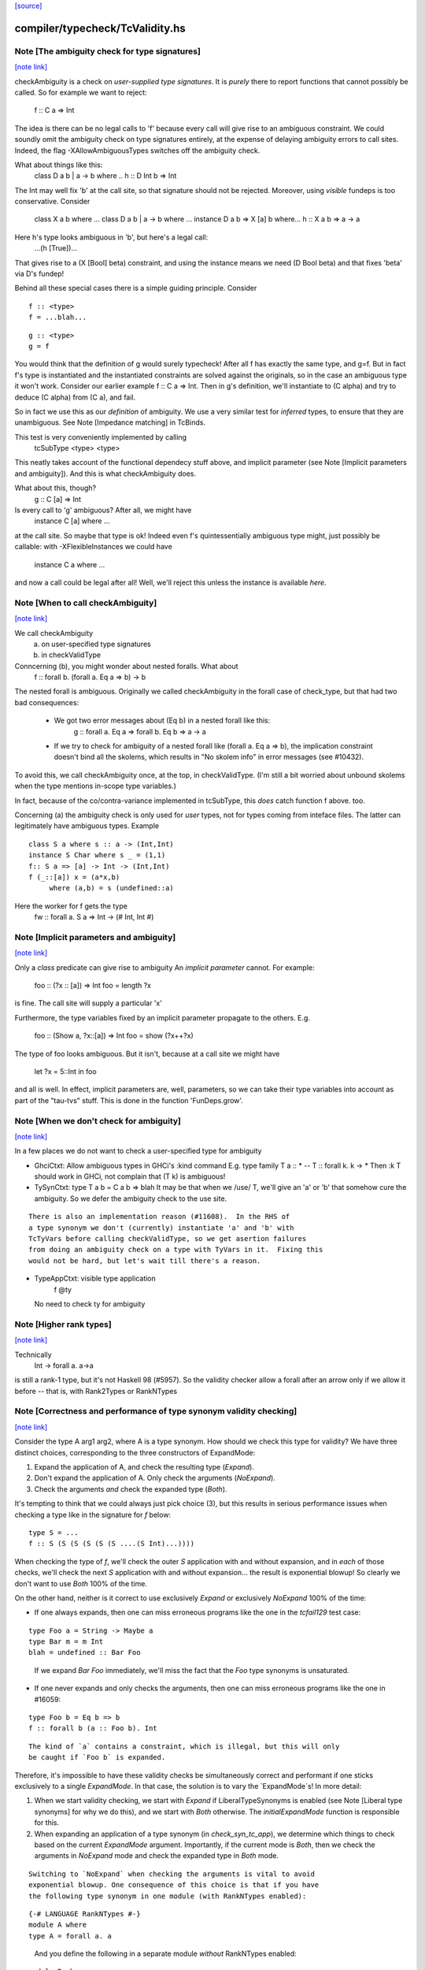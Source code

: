 `[source] <https://gitlab.haskell.org/ghc/ghc/tree/master/compiler/typecheck/TcValidity.hs>`_

compiler/typecheck/TcValidity.hs
================================


Note [The ambiguity check for type signatures]
~~~~~~~~~~~~~~~~~~~~~~~~~~~~~~~~~~~~~~~~~~~~~~

`[note link] <https://gitlab.haskell.org/ghc/ghc/tree/master/compiler/typecheck/TcValidity.hs#L79>`__

checkAmbiguity is a check on *user-supplied type signatures*.  It is
*purely* there to report functions that cannot possibly be called.  So for
example we want to reject:
   f :: C a => Int
The idea is there can be no legal calls to 'f' because every call will
give rise to an ambiguous constraint.  We could soundly omit the
ambiguity check on type signatures entirely, at the expense of
delaying ambiguity errors to call sites.  Indeed, the flag
-XAllowAmbiguousTypes switches off the ambiguity check.

What about things like this:
   class D a b | a -> b where ..
   h :: D Int b => Int
The Int may well fix 'b' at the call site, so that signature should
not be rejected.  Moreover, using *visible* fundeps is too
conservative.  Consider
   class X a b where ...
   class D a b | a -> b where ...
   instance D a b => X [a] b where...
   h :: X a b => a -> a
Here h's type looks ambiguous in 'b', but here's a legal call:
   ...(h [True])...
That gives rise to a (X [Bool] beta) constraint, and using the
instance means we need (D Bool beta) and that fixes 'beta' via D's
fundep!

Behind all these special cases there is a simple guiding principle.
Consider

::

  f :: <type>
  f = ...blah...

..

::

  g :: <type>
  g = f

..

You would think that the definition of g would surely typecheck!
After all f has exactly the same type, and g=f. But in fact f's type
is instantiated and the instantiated constraints are solved against
the originals, so in the case an ambiguous type it won't work.
Consider our earlier example f :: C a => Int.  Then in g's definition,
we'll instantiate to (C alpha) and try to deduce (C alpha) from (C a),
and fail.

So in fact we use this as our *definition* of ambiguity.  We use a
very similar test for *inferred* types, to ensure that they are
unambiguous. See Note [Impedance matching] in TcBinds.

This test is very conveniently implemented by calling
    tcSubType <type> <type>
This neatly takes account of the functional dependecy stuff above,
and implicit parameter (see Note [Implicit parameters and ambiguity]).
And this is what checkAmbiguity does.

What about this, though?
   g :: C [a] => Int
Is every call to 'g' ambiguous?  After all, we might have
   instance C [a] where ...
at the call site.  So maybe that type is ok!  Indeed even f's
quintessentially ambiguous type might, just possibly be callable:
with -XFlexibleInstances we could have
  instance C a where ...
and now a call could be legal after all!  Well, we'll reject this
unless the instance is available *here*.



Note [When to call checkAmbiguity]
~~~~~~~~~~~~~~~~~~~~~~~~~~~~~~~~~~

`[note link] <https://gitlab.haskell.org/ghc/ghc/tree/master/compiler/typecheck/TcValidity.hs#L145>`__

We call checkAmbiguity
   (a) on user-specified type signatures
   (b) in checkValidType

Conncerning (b), you might wonder about nested foralls.  What about
    f :: forall b. (forall a. Eq a => b) -> b
The nested forall is ambiguous.  Originally we called checkAmbiguity
in the forall case of check_type, but that had two bad consequences:
  * We got two error messages about (Eq b) in a nested forall like this:
       g :: forall a. Eq a => forall b. Eq b => a -> a
  * If we try to check for ambiguity of a nested forall like
    (forall a. Eq a => b), the implication constraint doesn't bind
    all the skolems, which results in "No skolem info" in error
    messages (see #10432).

To avoid this, we call checkAmbiguity once, at the top, in checkValidType.
(I'm still a bit worried about unbound skolems when the type mentions
in-scope type variables.)

In fact, because of the co/contra-variance implemented in tcSubType,
this *does* catch function f above. too.

Concerning (a) the ambiguity check is only used for *user* types, not
for types coming from inteface files.  The latter can legitimately
have ambiguous types. Example

::

   class S a where s :: a -> (Int,Int)
   instance S Char where s _ = (1,1)
   f:: S a => [a] -> Int -> (Int,Int)
   f (_::[a]) x = (a*x,b)
        where (a,b) = s (undefined::a)

..

Here the worker for f gets the type
        fw :: forall a. S a => Int -> (# Int, Int #)



Note [Implicit parameters and ambiguity]
~~~~~~~~~~~~~~~~~~~~~~~~~~~~~~~~~~~~~~~~

`[note link] <https://gitlab.haskell.org/ghc/ghc/tree/master/compiler/typecheck/TcValidity.hs#L183>`__

Only a *class* predicate can give rise to ambiguity
An *implicit parameter* cannot.  For example:
        foo :: (?x :: [a]) => Int
        foo = length ?x
is fine.  The call site will supply a particular 'x'

Furthermore, the type variables fixed by an implicit parameter
propagate to the others.  E.g.
        foo :: (Show a, ?x::[a]) => Int
        foo = show (?x++?x)
The type of foo looks ambiguous.  But it isn't, because at a call site
we might have
        let ?x = 5::Int in foo
and all is well.  In effect, implicit parameters are, well, parameters,
so we can take their type variables into account as part of the
"tau-tvs" stuff.  This is done in the function 'FunDeps.grow'.



Note [When we don't check for ambiguity]
~~~~~~~~~~~~~~~~~~~~~~~~~~~~~~~~~~~~~~~~

`[note link] <https://gitlab.haskell.org/ghc/ghc/tree/master/compiler/typecheck/TcValidity.hs#L259>`__

In a few places we do not want to check a user-specified type for ambiguity

* GhciCtxt: Allow ambiguous types in GHCi's :kind command
  E.g.   type family T a :: *  -- T :: forall k. k -> *
  Then :k T should work in GHCi, not complain that
  (T k) is ambiguous!

* TySynCtxt: type T a b = C a b => blah
  It may be that when we /use/ T, we'll give an 'a' or 'b' that somehow
  cure the ambiguity.  So we defer the ambiguity check to the use site.

::

  There is also an implementation reason (#11608).  In the RHS of
  a type synonym we don't (currently) instantiate 'a' and 'b' with
  TcTyVars before calling checkValidType, so we get asertion failures
  from doing an ambiguity check on a type with TyVars in it.  Fixing this
  would not be hard, but let's wait till there's a reason.

..

* TypeAppCtxt: visible type application
     f @ty
  No need to check ty for ambiguity



Note [Higher rank types]
~~~~~~~~~~~~~~~~~~~~~~~~

`[note link] <https://gitlab.haskell.org/ghc/ghc/tree/master/compiler/typecheck/TcValidity.hs#L416>`__

Technically
            Int -> forall a. a->a
is still a rank-1 type, but it's not Haskell 98 (#5957).  So the
validity checker allow a forall after an arrow only if we allow it
before -- that is, with Rank2Types or RankNTypes



Note [Correctness and performance of type synonym validity checking]
~~~~~~~~~~~~~~~~~~~~~~~~~~~~~~~~~~~~~~~~~~~~~~~~~~~~~~~~~~~~~~~~~~~~

`[note link] <https://gitlab.haskell.org/ghc/ghc/tree/master/compiler/typecheck/TcValidity.hs#L517>`__

Consider the type A arg1 arg2, where A is a type synonym. How should we check
this type for validity? We have three distinct choices, corresponding to the
three constructors of ExpandMode:

1. Expand the application of A, and check the resulting type (`Expand`).
2. Don't expand the application of A. Only check the arguments (`NoExpand`).
3. Check the arguments *and* check the expanded type (`Both`).

It's tempting to think that we could always just pick choice (3), but this
results in serious performance issues when checking a type like in the
signature for `f` below:

::

  type S = ...
  f :: S (S (S (S (S (S ....(S Int)...))))

..

When checking the type of `f`, we'll check the outer `S` application with and
without expansion, and in *each* of those checks, we'll check the next `S`
application with and without expansion... the result is exponential blowup! So
clearly we don't want to use `Both` 100% of the time.

On the other hand, neither is it correct to use exclusively `Expand` or
exclusively `NoExpand` 100% of the time:

* If one always expands, then one can miss erroneous programs like the one in
  the `tcfail129` test case:

::

    type Foo a = String -> Maybe a
    type Bar m = m Int
    blah = undefined :: Bar Foo

..

  If we expand `Bar Foo` immediately, we'll miss the fact that the `Foo` type
  synonyms is unsaturated.
* If one never expands and only checks the arguments, then one can miss
  erroneous programs like the one in #16059:

::

    type Foo b = Eq b => b
    f :: forall b (a :: Foo b). Int

..

::

  The kind of `a` contains a constraint, which is illegal, but this will only
  be caught if `Foo b` is expanded.

..

Therefore, it's impossible to have these validity checks be simultaneously
correct and performant if one sticks exclusively to a single `ExpandMode`. In
that case, the solution is to vary the `ExpandMode`s! In more detail:

1. When we start validity checking, we start with `Expand` if
   LiberalTypeSynonyms is enabled (see Note [Liberal type synonyms] for why we
   do this), and we start with `Both` otherwise. The `initialExpandMode`
   function is responsible for this.
2. When expanding an application of a type synonym (in `check_syn_tc_app`), we
   determine which things to check based on the current `ExpandMode` argument.
   Importantly, if the current mode is `Both`, then we check the arguments in
   `NoExpand` mode and check the expanded type in `Both` mode.

::

   Switching to `NoExpand` when checking the arguments is vital to avoid
   exponential blowup. One consequence of this choice is that if you have
   the following type synonym in one module (with RankNTypes enabled):

..

::

     {-# LANGUAGE RankNTypes #-}
     module A where
     type A = forall a. a

..

   And you define the following in a separate module *without* RankNTypes
   enabled:

::

     module B where

..

     import A

::

     type Const a b = a
     f :: Const Int A -> Int

..

::

   Then `f` will be accepted, even though `A` (which is technically a rank-n
   type) appears in its type. We view this as an acceptable compromise, since
   `A` never appears in the type of `f` post-expansion. If `A` _did_ appear in
   a type post-expansion, such as in the following variant:

..

::

     g :: Const A A -> Int

..

::

   Then that would be rejected unless RankNTypes were enabled.

..



Note [Unsaturated type synonyms in GHCi]
~~~~~~~~~~~~~~~~~~~~~~~~~~~~~~~~~~~~~~~~

`[note link] <https://gitlab.haskell.org/ghc/ghc/tree/master/compiler/typecheck/TcValidity.hs#L757>`__

Generally speaking, GHC disallows unsaturated uses of type synonyms or type
families. For instance, if one defines `type Const a b = a`, then GHC will not
permit using `Const` unless it is applied to (at least) two arguments. There is
an exception to this rule, however: GHCi's :kind command. For instance, it
is quite common to look up the kind of a type constructor like so:

::

  λ> :kind Const
  Const :: j -> k -> j
  λ> :kind Const Int
  Const Int :: k -> Type

..

Strictly speaking, the two uses of `Const` above are unsaturated, but this
is an extremely benign (and useful) example of unsaturation, so we allow it
here as a special case.

That being said, we do not allow unsaturation carte blanche in GHCi. Otherwise,
this GHCi interaction would be possible:

::

  λ> newtype Fix f = MkFix (f (Fix f))
  λ> type Id a = a
  λ> :kind Fix Id
  Fix Id :: Type

..

This is rather dodgy, so we move to disallow this. We only permit unsaturated
synonyms in GHCi if they are *top-level*—that is, if the synonym is the
outermost type being applied. This allows `Const` and `Const Int` in the
first example, but not `Fix Id` in the second example, as `Id` is not the
outermost type being applied (`Fix` is).

We track this outermost property in the GhciCtxt constructor of UserTypeCtxt.
A field of True in GhciCtxt indicates that we're in an outermost position. Any
time we invoke `check_arg` to check the validity of an argument, we switch the
field to False.



Note [Type variables escaping through kinds]
~~~~~~~~~~~~~~~~~~~~~~~~~~~~~~~~~~~~~~~~~~~~

`[note link] <https://gitlab.haskell.org/ghc/ghc/tree/master/compiler/typecheck/TcValidity.hs#L900>`__

Consider:

::

  type family T (r :: RuntimeRep) :: TYPE r
  foo :: forall r. T r

..

Something smells funny about the type of `foo`. If you spell out the kind
explicitly, it becomes clearer from where the smell originates:

::

  foo :: ((forall r. T r) :: TYPE r)

..

The type variable `r` appears in the result kind, which escapes the scope of
its binding site! This is not desirable, so we establish a validity check
(`checkEscapingKind`) to catch any type variables that might escape through
kinds in this way.



Note [Liberal type synonyms]
~~~~~~~~~~~~~~~~~~~~~~~~~~~~

`[note link] <https://gitlab.haskell.org/ghc/ghc/tree/master/compiler/typecheck/TcValidity.hs#L948>`__

If -XLiberalTypeSynonyms is on, expand closed type synonyms *before*
doing validity checking.  This allows us to instantiate a synonym defn
with a for-all type, or with a partially-applied type synonym.
        e.g.   type T a b = a
               type S m   = m ()
               f :: S (T Int)
Here, T is partially applied, so it's illegal in H98.  But if you
expand S first, then T we get just
               f :: Int
which is fine.

IMPORTANT: suppose T is a type synonym.  Then we must do validity
checking on an appliation (T ty1 ty2)

        *either* before expansion (i.e. check ty1, ty2)
        *or* after expansion (i.e. expand T ty1 ty2, and then check)
        BUT NOT BOTH

If we do both, we get exponential behaviour!!

::

  data TIACons1 i r c = c i ::: r c
  type TIACons2 t x = TIACons1 t (TIACons1 t x)
  type TIACons3 t x = TIACons2 t (TIACons1 t x)
  type TIACons4 t x = TIACons2 t (TIACons2 t x)
  type TIACons7 t x = TIACons4 t (TIACons3 t x)

..

The order in which you do validity checking is also somewhat delicate. Consider
the `check_type` function, which drives the validity checking for unsaturated
uses of type synonyms. There is a special case for rank-n types, such as
(forall x. x -> x) or (Show x => x), since those require at least one language
extension to use. It used to be the case that this case came before every other
case, but this can lead to bugs. Imagine you have this scenario (from #15954):

::

  type A a = Int
  type B (a :: Type -> Type) = forall x. x -> x
  type C = B A

..

If the rank-n case came first, then in the process of checking for `forall`s
or contexts, we would expand away `B A` to `forall x. x -> x`. This is because
the functions that split apart `forall`s/contexts
(tcSplitForAllVarBndrs/tcSplitPhiTy) expand type synonyms! If `B A` is expanded
away to `forall x. x -> x` before the actually validity checks occur, we will
have completely obfuscated the fact that we had an unsaturated application of
the `A` type synonym.

We have since learned from our mistakes and now put this rank-n case /after/
the case for TyConApp, which ensures that an unsaturated `A` TyConApp will be
caught properly. But be careful! We can't make the rank-n case /last/ either,
as the FunTy case must came after the rank-n case. Otherwise, something like
(Eq a => Int) would be treated as a function type (FunTy), which just
wouldn't do.



Note [Implicit parameters in instance decls]
~~~~~~~~~~~~~~~~~~~~~~~~~~~~~~~~~~~~~~~~~~~~

`[note link] <https://gitlab.haskell.org/ghc/ghc/tree/master/compiler/typecheck/TcValidity.hs#L1008>`__

Implicit parameters _only_ allowed in type signatures; not in instance
decls, superclasses etc. The reason for not allowing implicit params in
instances is a bit subtle.  If we allowed
  instance (?x::Int, Eq a) => Foo [a] where ...
then when we saw
     (e :: (?x::Int) => t)
it would be unclear how to discharge all the potential uses of the ?x
in e.  For example, a constraint Foo [Int] might come out of e, and
applying the instance decl would show up two uses of ?x.  #8912.



Note [Validity checking for constraints]
~~~~~~~~~~~~~~~~~~~~~~~~~~~~~~~~~~~~~~~~

`[note link] <https://gitlab.haskell.org/ghc/ghc/tree/master/compiler/typecheck/TcValidity.hs#L1047>`__

We look through constraint synonyms so that we can see the underlying
constraint(s).  For example
   type Foo = ?x::Int
   instance Foo => C T
We should reject the instance because it has an implicit parameter in
the context.

But we record, in 'under_syn', whether we have looked under a synonym
to avoid requiring language extensions at the use site.  Main example
(#9838):

::

   {-# LANGUAGE ConstraintKinds #-}
   module A where
      type EqShow a = (Eq a, Show a)

..

   module B where
      import A
      foo :: EqShow a => a -> String

We don't want to require ConstraintKinds in module B.



Note [ConstraintKinds in predicates]
~~~~~~~~~~~~~~~~~~~~~~~~~~~~~~~~~~~~

`[note link] <https://gitlab.haskell.org/ghc/ghc/tree/master/compiler/typecheck/TcValidity.hs#L1179>`__

Don't check for -XConstraintKinds under a type synonym, because that
was done at the type synonym definition site; see #9838
e.g.   module A where
          type C a = (Eq a, Ix a)   -- Needs -XConstraintKinds
       module B where
          import A
          f :: C a => a -> a        -- Does *not* need -XConstraintKinds



Note [Irreducible predicates in superclasses]
~~~~~~~~~~~~~~~~~~~~~~~~~~~~~~~~~~~~~~~~~~~~~

`[note link] <https://gitlab.haskell.org/ghc/ghc/tree/master/compiler/typecheck/TcValidity.hs#L1189>`__

Allowing type-family calls in class superclasses is somewhat dangerous
because we can write:

::

 type family Fooish x :: * -> Constraint
 type instance Fooish () = Foo
 class Fooish () a => Foo a where

..

This will cause the constraint simplifier to loop because every time we canonicalise a
(Foo a) class constraint we add a (Fooish () a) constraint which will be immediately
solved to add+canonicalise another (Foo a) constraint.  



Note [Simplifiable given constraints]
~~~~~~~~~~~~~~~~~~~~~~~~~~~~~~~~~~~~~

`[note link] <https://gitlab.haskell.org/ghc/ghc/tree/master/compiler/typecheck/TcValidity.hs#L1275>`__

A type signature like
   f :: Eq [(a,b)] => a -> b
is very fragile, for reasons described at length in TcInteract
Note [Instance and Given overlap].  As that Note discusses, for the
most part the clever stuff in TcInteract means that we don't use a
top-level instance if a local Given might fire, so there is no
fragility. But if we /infer/ the type of a local let-binding, things
can go wrong (#11948 is an example, discussed in the Note).

So this warning is switched on only if we have NoMonoLocalBinds; in
that case the warning discourages users from writing simplifiable
class constraints.

The warning only fires if the constraint in the signature
matches the top-level instances in only one way, and with no
unifiers -- that is, under the same circumstances that
TcInteract.matchInstEnv fires an interaction with the top
level instances.  For example (#13526), consider

::

  instance {-# OVERLAPPABLE #-} Eq (T a) where ...
  instance                   Eq (T Char) where ..
  f :: Eq (T a) => ...

..

We don't want to complain about this, even though the context
(Eq (T a)) matches an instance, because the user may be
deliberately deferring the choice so that the Eq (T Char)
has a chance to fire when 'f' is called.  And the fragility
only matters when there's a risk that the instance might
fire instead of the local 'given'; and there is no such
risk in this case.  Just use the same rules as for instance
firing!



Note [Kind polymorphic type classes]
~~~~~~~~~~~~~~~~~~~~~~~~~~~~~~~~~~~~

`[note link] <https://gitlab.haskell.org/ghc/ghc/tree/master/compiler/typecheck/TcValidity.hs#L1343>`__

MultiParam check:

    class C f where...   -- C :: forall k. k -> Constraint
    instance C Maybe where...

  The dictionary gets type [C * Maybe] even if it's not a MultiParam
  type class.

Flexibility check:

::

    class C f where...   -- C :: forall k. k -> Constraint
    data D a = D a
    instance C D where

..

  The dictionary gets type [C * (D *)]. IA0_TODO it should be
  generalized actually.



Note [Instances of built-in classes in signature files]
~~~~~~~~~~~~~~~~~~~~~~~~~~~~~~~~~~~~~~~~~~~~~~~~~~~~~~~

`[note link] <https://gitlab.haskell.org/ghc/ghc/tree/master/compiler/typecheck/TcValidity.hs#L1472>`__

User defined instances for KnownNat, KnownSymbol and Typeable are
disallowed -- they are generated when needed by GHC itself on-the-fly.

However, if they occur in a Backpack signature file, they have an
entirely different meaning. Suppose in M.hsig we see

  signature M where
    data T :: Nat
    instance KnownNat T

That says that any module satisfying M.hsig must provide a KnownNat
instance for T.  We absolultely need that instance when compiling a
module that imports M.hsig: see #15379 and
Note [Fabricating Evidence for Literals in Backpack] in ClsInst.

Hence, checkValidInstHead accepts a user-written instance declaration
in hsig files, where `is_sig` is True.



Note [Casts during validity checking]
~~~~~~~~~~~~~~~~~~~~~~~~~~~~~~~~~~~~~

`[note link] <https://gitlab.haskell.org/ghc/ghc/tree/master/compiler/typecheck/TcValidity.hs#L1687>`__

Consider the (bogus)
     instance Eq Char#
We elaborate to  'Eq (Char# |> UnivCo(hole))'  where the hole is an
insoluble equality constraint for * ~ #.  We'll report the insoluble
constraint separately, but we don't want to *also* complain that Eq is
not applied to a type constructor.  So we look gaily look through
CastTys here.

Another example:  Eq (Either a).  Then we actually get a cast in
the middle:
   Eq ((Either |> g) a)



Note [Validity checking of HasField instances]
~~~~~~~~~~~~~~~~~~~~~~~~~~~~~~~~~~~~~~~~~~~~~~

`[note link] <https://gitlab.haskell.org/ghc/ghc/tree/master/compiler/typecheck/TcValidity.hs#L1702>`__

The HasField class has magic constraint solving behaviour (see Note
[HasField instances] in TcInteract).  However, we permit users to
declare their own instances, provided they do not clash with the
built-in behaviour.  In particular, we forbid:

::

  1. `HasField _ r _` where r is a variable

..

::

  2. `HasField _ (T ...) _` if T is a data family
     (because it might have fields introduced later)

..

::

  3. `HasField x (T ...) _` where x is a variable,
      if T has any fields at all

..

::

  4. `HasField "foo" (T ...) _` if T has a "foo" field

..

The usual functional dependency checks also apply.



Note [Valid 'deriving' predicate]
~~~~~~~~~~~~~~~~~~~~~~~~~~~~~~~~~

`[note link] <https://gitlab.haskell.org/ghc/ghc/tree/master/compiler/typecheck/TcValidity.hs#L1722>`__

validDerivPred checks for OK 'deriving' context.  See Note [Exotic
derived instance contexts] in TcDeriv.  However the predicate is
here because it uses sizeTypes, fvTypes.

It checks for three things

  * No repeated variables (hasNoDups fvs)

  * No type constructors.  This is done by comparing
        sizeTypes tys == length (fvTypes tys)
    sizeTypes counts variables and constructors; fvTypes returns variables.
    So if they are the same, there must be no constructors.  But there
    might be applications thus (f (g x)).

::

    Note that tys only includes the visible arguments of the class type
    constructor. Including the non-visible arguments can cause the following,
    perfectly valid instance to be rejected:
       class Category (cat :: k -> k -> *) where ...
       newtype T (c :: * -> * -> *) a b = MkT (c a b)
       instance Category c => Category (T c) where ...
    since the first argument to Category is a non-visible *, which sizeTypes
    would count as a constructor! See #11833.

..

  * Also check for a bizarre corner case, when the derived instance decl
    would look like
       instance C a b => D (T a) where ...
    Note that 'b' isn't a parameter of T.  This gives rise to all sorts of
    problems; in particular, it's hard to compare solutions for equality
    when finding the fixpoint, and that means the inferContext loop does
    not converge.  See #5287.



Note [Equality class instances]
~~~~~~~~~~~~~~~~~~~~~~~~~~~~~~~

`[note link] <https://gitlab.haskell.org/ghc/ghc/tree/master/compiler/typecheck/TcValidity.hs#L1755>`__

We can't have users writing instances for the equality classes. But we
still need to be able to write instances for them ourselves. So we allow
instances only in the defining module.



Note [Instances and constraint synonyms]
~~~~~~~~~~~~~~~~~~~~~~~~~~~~~~~~~~~~~~~~

`[note link] <https://gitlab.haskell.org/ghc/ghc/tree/master/compiler/typecheck/TcValidity.hs#L1790>`__

Currently, we don't allow instances for constraint synonyms at all.
Consider these (#13267):
  type C1 a = Show (a -> Bool)
  instance C1 Int where    -- I1
    show _ = "ur"

This elicits "show is not a (visible) method of class C1", which isn't
a great message. But it comes from the renamer, so it's hard to improve.

This needs a bit more care:
  type C2 a = (Show a, Show Int)
  instance C2 Int           -- I2

If we use (splitTyConApp_maybe tau) in checkValidInstance to decompose
the instance head, we'll expand the synonym on fly, and it'll look like
  instance (%,%) (Show Int, Show Int)
and we /really/ don't want that.  So we carefully do /not/ expand
synonyms, by matching on TyConApp directly.



Note [Paterson conditions]
~~~~~~~~~~~~~~~~~~~~~~~~~~

`[note link] <https://gitlab.haskell.org/ghc/ghc/tree/master/compiler/typecheck/TcValidity.hs#L1871>`__

Termination test: the so-called "Paterson conditions" (see Section 5 of
"Understanding functional dependencies via Constraint Handling Rules,
JFP Jan 2007).

We check that each assertion in the context satisfies:
 (1) no variable has more occurrences in the assertion than in the head, and
 (2) the assertion has fewer constructors and variables (taken together
     and counting repetitions) than the head.
This is only needed with -fglasgow-exts, as Haskell 98 restrictions
(which have already been checked) guarantee termination.

The underlying idea is that

::

    for any ground substitution, each assertion in the
    context has fewer type constructors than the head.

..



Note [Type families in instance contexts]
~~~~~~~~~~~~~~~~~~~~~~~~~~~~~~~~~~~~~~~~~

`[note link] <https://gitlab.haskell.org/ghc/ghc/tree/master/compiler/typecheck/TcValidity.hs#L1958>`__

Are these OK?
  type family F a
  instance F a    => C (Maybe [a]) where ...
  intance C (F a) => C [[[a]]]     where ...

No: the type family in the instance head might blow up to an
arbitrarily large type, depending on how 'a' is instantiated.
So we require UndecidableInstances if we have a type family
in the instance head.  #15172.



Note [Invisible arguments and termination]
~~~~~~~~~~~~~~~~~~~~~~~~~~~~~~~~~~~~~~~~~~

`[note link] <https://gitlab.haskell.org/ghc/ghc/tree/master/compiler/typecheck/TcValidity.hs#L1970>`__

When checking the ​Paterson conditions for termination an instance
declaration, we check for the number of "constructors and variables"
in the instance head and constraints. Question: Do we look at

 * All the arguments, visible or invisible?
 * Just the visible arguments?

I think both will ensure termination, provided we are consistent.
Currently we are /not/ consistent, which is really a bug.  It's
described in #15177, which contains a number of examples.
The suspicious bits are the calls to filterOutInvisibleTypes.



Note [Check type-family instance binders]
~~~~~~~~~~~~~~~~~~~~~~~~~~~~~~~~~~~~~~~~~

`[note link] <https://gitlab.haskell.org/ghc/ghc/tree/master/compiler/typecheck/TcValidity.hs#L2321>`__

In a type family instance, we require (of course), type variables
used on the RHS are matched on the LHS. This is checked by
checkFamPatBinders.  Here is an interesting example:

::

    type family   T :: k
    type instance T = (Nothing :: Maybe a)

..

Upon a cursory glance, it may appear that the kind variable `a` is
free-floating above, since there are no (visible) LHS patterns in
`T`. However, there is an *invisible* pattern due to the return kind,
so inside of GHC, the instance looks closer to this:

::

    type family T @k :: k
    type instance T @(Maybe a) = (Nothing :: Maybe a)

..

Here, we can see that `a` really is bound by a LHS type pattern, so `a` is in
fact not unbound. Contrast that with this example (#13985)

::

    type instance T = Proxy (Nothing :: Maybe a)

..

This would looks like this inside of GHC:

::

    type instance T @(*) = Proxy (Nothing :: Maybe a)

..

So this time, `a` is neither bound by a visible nor invisible type pattern on
the LHS, so it would be reported as free-floating.

Finally, here's one more brain-teaser (from #9574). In the example below:

::

    class Funct f where
      type Codomain f :: *
    instance Funct ('KProxy :: KProxy o) where
      type Codomain 'KProxy = NatTr (Proxy :: o -> *)

..

As it turns out, `o` is not free-floating in this example. That is because `o`
bound by the kind signature of the LHS type pattern 'KProxy. To make this more
obvious, one can also write the instance like so:

::

    instance Funct ('KProxy :: KProxy o) where
      type Codomain ('KProxy :: KProxy o) = NatTr (Proxy :: o -> *)

..



Note [Matching in the consistent-instantation check]
~~~~~~~~~~~~~~~~~~~~~~~~~~~~~~~~~~~~~~~~~~~~~~~~~~~~

`[note link] <https://gitlab.haskell.org/ghc/ghc/tree/master/compiler/typecheck/TcValidity.hs#L2365>`__

Matching the class-instance header to family-instance tyvars is
tricker than it sounds.  Consider (#13972)
    class C (a :: k) where
      type T k :: Type
    instance C Left where
      type T (a -> Either a b) = Int

Here there are no lexically-scoped variables from (C Left).
Yet the real class-instance header is   C @(p -> Either @p @q)) (Left @p @q)
while the type-family instance is       T (a -> Either @a @b)
So we allow alpha-renaming of variables that don't come
from the class-instance header.

We track the lexically-scoped type variables from the
class-instance header in ai_tyvars.

Here's another example (#14045a)
    class C (a :: k) where
      data S (a :: k)
    instance C (z :: Bool) where
      data S :: Bool -> Type where

Again, there is no lexical connection, but we will get
   class-instance header:   C @Bool (z::Bool)
   family instance          S @Bool (a::Bool)

When looking for mis-matches, we check left-to-right,
kinds first.  If we look at types first, we'll fail to
suggest -fprint-explicit-kinds for a mis-match with
      T @k    vs    T @Type
somewhere deep inside the type



Note [Checking consistent instantiation]
~~~~~~~~~~~~~~~~~~~~~~~~~~~~~~~~~~~~~~~~

`[note link] <https://gitlab.haskell.org/ghc/ghc/tree/master/compiler/typecheck/TcValidity.hs#L2399>`__

See #11450 for background discussion on this check.

  class C a b where
    type T a x b

With this class decl, if we have an instance decl
  instance C ty1 ty2 where ...
then the type instance must look like
     type T ty1 v ty2 = ...
with exactly 'ty1' for 'a', 'ty2' for 'b', and some type 'v' for 'x'.
For example:

::

  instance C [p] Int
    type T [p] y Int = (p,y,y)

..

Note that

* We used to allow completely different bound variables in the
  associated type instance; e.g.
    instance C [p] Int
      type T [q] y Int = ...
  But from GHC 8.2 onwards, we don't.  It's much simpler this way.
  See #11450.

* When the class variable isn't used on the RHS of the type instance,
  it's tempting to allow wildcards, thus
    instance C [p] Int
      type T [_] y Int = (y,y)
  But it's awkward to do the test, and it doesn't work if the
  variable is repeated:
    instance C (p,p) Int
      type T (_,_) y Int = (y,y)
  Even though 'p' is not used on the RHS, we still need to use 'p'
  on the LHS to establish the repeated pattern.  So to keep it simple
  we just require equality.

* For variables in associated type families that are not bound by the class
  itself, we do _not_ check if they are over-specific. In other words,
  it's perfectly acceptable to have an instance like this:

::

    instance C [p] Int where
      type T [p] (Maybe x) Int = x

..

  While the first and third arguments to T are required to be exactly [p] and
  Int, respectively, since they are bound by C, the second argument is allowed
  to be more specific than just a type variable. Furthermore, it is permissible
  to define multiple equations for T that differ only in the non-class-bound
  argument:

::

    instance C [p] Int where
      type T [p] (Maybe x)    Int = x
      type T [p] (Either x y) Int = x -> y

..

  We once considered requiring that non-class-bound variables in associated
  type family instances be instantiated with distinct type variables. However,
  that requirement proved too restrictive in practice, as there were examples
  of extremely simple associated type family instances that this check would
  reject, and fixing them required tiresome boilerplate in the form of
  auxiliary type families. For instance, you would have to define the above
  example as:

::

    instance C [p] Int where
      type T [p] x Int = CAux x

..

::

    type family CAux x where
      CAux (Maybe x)    = x
      CAux (Either x y) = x -> y

..

::

  We decided that this restriction wasn't buying us much, so we opted not
  to pursue that design (see also GHC #13398).

..

Implementation
  * Form the mini-envt from the class type variables a,b
    to the instance decl types [p],Int:   [a->[p], b->Int]

  * Look at the tyvars a,x,b of the type family constructor T
    (it shares tyvars with the class C)

  * Apply the mini-evnt to them, and check that the result is
    consistent with the instance types [p] y Int. (where y can be any type, as
    it is not scoped over the class type variables.

We make all the instance type variables scope over the
type instances, of course, which picks up non-obvious kinds.  Eg
   class Foo (a :: k) where
      type F a
   instance Foo (b :: k -> k) where
      type F b = Int
Here the instance is kind-indexed and really looks like
      type F (k->k) (b::k->k) = Int
But if the 'b' didn't scope, we would make F's instance too
poly-kinded.



Note [Printing conflicts with class header]
~~~~~~~~~~~~~~~~~~~~~~~~~~~~~~~~~~~~~~~~~~~

`[note link] <https://gitlab.haskell.org/ghc/ghc/tree/master/compiler/typecheck/TcValidity.hs#L2494>`__

It's remarkably painful to give a decent error message for conflicts
with the class header.  Consider
   clase C b where
     type F a b c
   instance C [b] where
     type F x Int _ _ = ...

Here we want to report a conflict between
    Expected: F _ [b] _
    Actual:   F x Int _ _

But if the type instance shadows the class variable like this
(rename/should_fail/T15828):
   instance C [b] where
     type forall b. F x (Tree b) _ _ = ...

then we must use a fresh variable name
    Expected: F _ [b] _
    Actual:   F x [b1] _ _

Notice that:
  - We want to print an underscore in the "Expected" type in
    positions where the class header has no influence over the
    parameter.  Hence the fancy footwork in pp_expected_ty

  - Although the binders in the axiom are aready tidy, we must
    re-tidy them to get a fresh variable name when we shadow

  - The (ax_tvs \\ inst_tvs) is to avoid tidying one of the
    class-instance variables a second time, from 'a' to 'a1' say.
    Remember, the ax_tvs of the axiom share identity with the
    class-instance variables, inst_tvs..

  - We use tidyCoAxBndrsForUser to get underscores rather than
    _1, _2, etc in the axiom tyvars; see the definition of
    tidyCoAxBndrsForUser

This all seems absurdly complicated.



Note [Unused explicitly bound variables in a family pattern]
~~~~~~~~~~~~~~~~~~~~~~~~~~~~~~~~~~~~~~~~~~~~~~~~~~~~~~~~~~~~

`[note link] <https://gitlab.haskell.org/ghc/ghc/tree/master/compiler/typecheck/TcValidity.hs#L2535>`__

Why is 'unusedExplicitForAllErr' not just a warning?

Consider the following examples:

::

  type instance F a = Maybe b
  type instance forall b. F a = Bool
  type instance forall b. F a = Maybe b

..

In every case, b is a type variable not determined by the LHS pattern. The
first is caught by the renamer, but we catch the last two here. Perhaps one
could argue that the second should be accepted, albeit with a warning, but
consider the fact that in a type family instance, there is no way to interact
with such a varable. At least with @x :: forall a. Int@ we can use visibile
type application, like @x \@Bool 1@. (Of course it does nothing, but it is
permissible.) In the type family case, the only sensible explanation is that
the user has made a mistake -- thus we throw an error.



Note [Oversaturated type family equations]
~~~~~~~~~~~~~~~~~~~~~~~~~~~~~~~~~~~~~~~~~~

`[note link] <https://gitlab.haskell.org/ghc/ghc/tree/master/compiler/typecheck/TcValidity.hs#L2555>`__

Type family tycons have very rigid arities. We want to reject something like
this:

::

  type family Foo :: Type -> Type where
    Foo x = ...

..

Because Foo has arity zero (i.e., it doesn't bind anything to the left of the
double colon), we want to disallow any equation for Foo that has more than zero
arguments, such as `Foo x = ...`. The algorithm here is pretty simple: if an
equation has more arguments than the arity of the type family, reject.

Things get trickier when visible kind application enters the picture. Consider
the following example:

::

  type family Bar (x :: j) :: forall k. Either j k where
    Bar 5 @Symbol = ...

..

The arity of Bar is two, since it binds two variables, `j` and `x`. But even
though Bar's equation has two arguments, it's still invalid. Imagine the same
equation in Core:

::

    Bar Nat 5 Symbol = ...

..

Here, it becomes apparent that Bar is actually taking /three/ arguments! So
we can't just rely on a simple counting argument to reject
`Bar 5 @Symbol = ...`, since it only has two user-written arguments.
Moreover, there's one explicit argument (5) and one visible kind argument
(@Symbol), which matches up perfectly with the fact that Bar has one required
binder (x) and one specified binder (j), so that's not a valid way to detect
oversaturation either.

To solve this problem in a robust way, we do the following:

1. When kind-checking, we count the number of user-written *required*
   arguments and check if there is an equal number of required tycon binders.
   If not, reject. (See `wrongNumberOfParmsErr` in TcTyClsDecls.)

   We perform this step during kind-checking, not during validity checking,
   since we can give better error messages if we catch it early.
2. When validity checking, take all of the (Core) type patterns from on
   equation, drop the first n of them (where n is the arity of the type family
   tycon), and check if there are any types leftover. If so, reject.

::

   Why does this work? We know that after dropping the first n type patterns,
   none of the leftover types can be required arguments, since step (1) would
   have already caught that. Moreover, the only places where visible kind
   applications should be allowed are in the first n types, since those are the
   only arguments that can correspond to binding forms. Therefore, the
   remaining arguments must correspond to oversaturated uses of visible kind
   applications, which are precisely what we want to reject.

..

Note that we only perform this check for type families, and not for data
families. This is because it is perfectly acceptable to oversaturate data
family instance equations: see Note [Arity of data families] in FamInstEnv.



Note [Bad TyCon telescopes]
~~~~~~~~~~~~~~~~~~~~~~~~~~~

`[note link] <https://gitlab.haskell.org/ghc/ghc/tree/master/compiler/typecheck/TcValidity.hs#L2618>`__

Now that we can mix type and kind variables, there are an awful lot of
ways to shoot yourself in the foot. Here are some.

::

  data SameKind :: k -> k -> *   -- just to force unification

..

1.  data T1 a k (b :: k) (x :: SameKind a b)

The problem here is that we discover that a and b should have the same
kind. But this kind mentions k, which is bound *after* a.
(Testcase: dependent/should_fail/BadTelescope)

2.  data T2 a (c :: Proxy b) (d :: Proxy a) (x :: SameKind b d)

Note that b is not bound. Yet its kind mentions a. Because we have
a nice rule that all implicitly bound variables come before others,
this is bogus.

To catch these errors, we call checkTyConTelescope during kind-checking
datatype declarations.  This checks for

* Ill-scoped binders. From (1) and (2) above we can get putative
  kinds like
       T1 :: forall (a:k) (k:*) (b:k). SameKind a b -> *
  where 'k' is mentioned a's kind before k is bound

  This is easy to check for: just look for
  out-of-scope variables in the kind

* We should arguably also check for ambiguous binders
  but we don't.  See Note [Ambiguous kind vars].

See also
  * Note [Required, Specified, and Inferred for types] in TcTyClsDecls.
  * Note [Keeping scoped variables in order: Explicit] discusses how
    this check works for `forall x y z.` written in a type.



Note [Ambiguous kind vars]
~~~~~~~~~~~~~~~~~~~~~~~~~~

`[note link] <https://gitlab.haskell.org/ghc/ghc/tree/master/compiler/typecheck/TcValidity.hs#L2656>`__

We used to be concerned about ambiguous binders. Suppose we have the kind
     S1 :: forall k -> * -> *
     S2 :: forall k. * -> *
Here S1 is OK, because k is Required, and at a use of S1 we will
see (S1 *) or (S1 (*->*)) or whatever.

But S2 is /not/ OK because 'k' is Specfied (and hence invisible) and
we have no way (ever) to figure out how 'k' should be instantiated.
For example if we see (S2 Int), that tells us nothing about k's
instantiation.  (In this case we'll instantiate it to Any, but that
seems wrong.)  This is really the same test as we make for ambiguous
type in term type signatures.

Now, it's impossible for a Specified variable not to occur
at all in the kind -- after all, it is Specified so it must have
occurred.  (It /used/ to be possible; see tests T13983 and T7873.  But
with the advent of the forall-or-nothing rule for kind variables,
those strange cases went away.)

But one might worry about
    type v k = *
    S3 :: forall k. V k -> *
which appears to mention 'k' but doesn't really.  Or
    S4 :: forall k. F k -> *
where F is a type function.  But we simply don't check for
those cases of ambiguity, yet anyway.  The worst that can happen
is ambiguity at the call sites.

Historical note: this test used to be called reportFloatingKvs.

